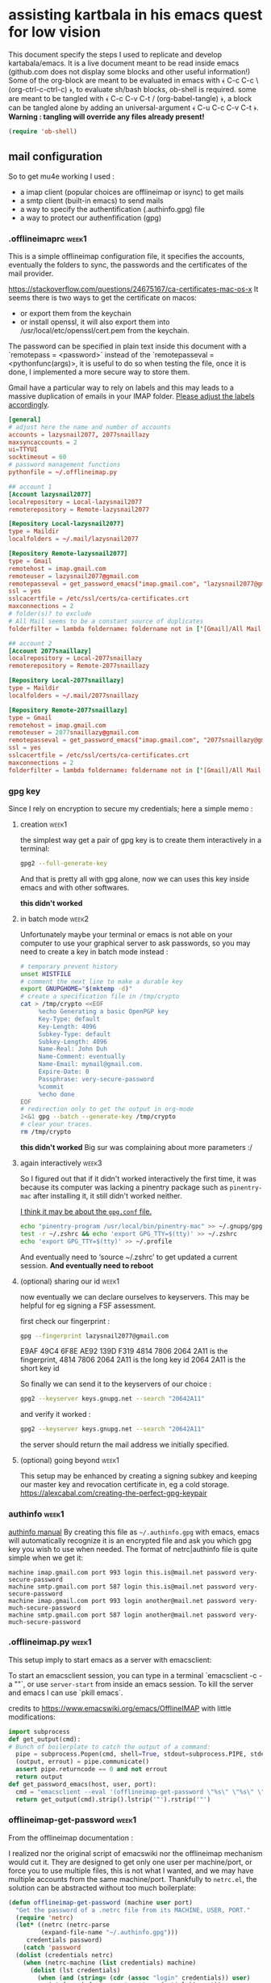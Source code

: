 * assisting kartbala in his emacs quest for low vision

This document specify the steps I used to replicate and develop kartabala/emacs. 
It is a live document meant to be read inside emacs (github.com does not display some blocks and other useful information!) 
Some of the org-block are meant to be evaluated in emacs with ﴾ C-c C-c \ (org-ctrl-c-ctrl-c) ﴿, to evaluate sh/bash blocks, ob-shell is required. some are meant to be tangled with ﴾ C-c C-v C-t / (org-babel-tangle) ﴿, a block can be tangled alone by adding an universal-argument ﴾ C-u C-c C-v C-t ﴿.
*Warning : tangling will override any files already present!*

#+begin_src emacs-lisp
(require 'ob-shell)
#+end_src

** mail configuration

So to get mu4e working I used :
 - a imap client (popular choices are offlineimap or isync) to get mails
 - a smtp client (built-in emacs) to send mails
 - a way to specify the authentification (.authinfo.gpg) file
 - a way to protect our authenfification (gpg)

*** .offlineimaprc :week1:
This is a simple offlineimap configuration file, it specifies the accounts, eventually the folders to sync, the passwords and the certificates of the mail provider.

https://stackoverflow.com/questions/24675167/ca-certificates-mac-os-x
It seems there is two ways to get the certificate on macos:
 - or export them from the keychain
 - or install openssl, it will also export them into /usr/local/etc/openssl/cert.pem from the keychain.

The password can be specified in plain text inside this document with a `remotepass = <password>` instead of the `remotepasseval = <pythonfunc(args)>, it is useful to do so when testing the file, once it is done,  I implemented a more secure way to store them.

Gmail have a particular way to rely on labels and this may leads to a massive duplication of emails in your IMAP folder. [[https://mail.google.com/mail/u/0/#settings/labels][Please adjust the labels accordingly]].

#+begin_src conf :tangle ~/.offlineimaprc
[general]
# adjust here the name and number of accounts
accounts = lazysnail2077, 2077snaillazy
maxsyncaccounts = 2
ui=TTYUI
socktimeout = 60
# password management functions
pythonfile = ~/.offlineimap.py

## account 1
[Account lazysnail2077]
localrepository = Local-lazysnail2077
remoterepository = Remote-lazysnail2077

[Repository Local-lazysnail2077]
type = Maildir
localfolders = ~/.mail/lazysnail2077

[Repository Remote-lazysnail2077]
type = Gmail
remotehost = imap.gmail.com
remoteuser = lazysnail2077@gmail.com
remotepasseval = get_password_emacs("imap.gmail.com", "lazysnail2077@gmail.com", "993")
ssl = yes
sslcacertfile = /etc/ssl/certs/ca-certificates.crt
maxconnections = 2
# folder(s)? to exclude
# All Mail seems to be a constant source of duplicates
folderfilter = lambda foldername: foldername not in ['[Gmail]/All Mail']

## account 2
[Account 2077snaillazy]
localrepository = Local-2077snaillazy
remoterepository = Remote-2077snaillazy

[Repository Local-2077snaillazy]
type = Maildir
localfolders = ~/.mail/2077snaillazy

[Repository Remote-2077snaillazy]
type = Gmail
remotehost = imap.gmail.com
remoteuser = 2077snaillazy@gmail.com
remotepasseval = get_password_emacs("imap.gmail.com", "2077snaillazy@gmail.com", "993")
ssl = yes
sslcacertfile = /etc/ssl/certs/ca-certificates.crt
maxconnections = 2
folderfilter = lambda foldername: foldername not in ['[Gmail]/All Mail']
#+end_src

*** gpg key
Since I rely on encryption to secure my credentials; here a simple memo :

**** creation :week1:
the simplest way get a pair of gpg key is to create them interactively in a terminal:
#+begin_src bash :eval no
gpg2 --full-generate-key
#+end_src

And that is pretty all with gpg alone, now we can uses this key inside emacs and with other softwares.

*this didn't worked*

**** in batch mode :week2:

Unfortunately maybe your terminal or emacs is not able on your computer to use your graphical server to ask passwords, so you may need to create a key in batch mode instead :

#+begin_src bash :results pp
# temporary prevent history
unset HISTFILE
# comment the next line to make a durable key
export GNUPGHOME="$(mktemp -d)"
# create a specification file in /tmp/crypto
cat > /tmp/crypto <<EOF
     %echo Generating a basic OpenPGP key
     Key-Type: default
     Key-Length: 4096
     Subkey-Type: default
     Subkey-Length: 4096
     Name-Real: John Duh
     Name-Comment: eventually
     Name-Email: mymail@gmail.com.
     Expire-Date: 0
     Passphrase: very-secure-password
     %commit
     %echo done
EOF
# redirection only to get the output in org-mode
2<&1 gpg --batch --generate-key /tmp/crypto
# clear your traces.
rm /tmp/crypto
#+end_src

#+RESULTS:
: gpg: keybox '/tmp/tmp.UdBqBAWACV/pubring.kbx' created
: gpg: Generating a basic OpenPGP key
: gpg: /tmp/tmp.UdBqBAWACV/trustdb.gpg: trustdb created
: gpg: key D084633A29F0D54E marked as ultimately trusted
: gpg: directory '/tmp/tmp.UdBqBAWACV/openpgp-revocs.d' created
: gpg: revocation certificate stored as '/tmp/tmp.UdBqBAWACV/openpgp-revocs.d/F3D6DE5627A10F4D8CDAE84CD084633A29F0D54E.rev'
: gpg: done

*this didn't worked*
Big sur was complaining about more parameters :/

**** again interactively :week3:

So I figured out that if it didn't worked interactively the first time, it was because its computer was lacking a pinentry package such as ~pinentry-mac~ after installing it, it still didn't worked neither.

[[https://stackoverflow.com/questions/41502146/git-gpg-onto-mac-osx-error-gpg-failed-to-sign-the-data][I think it may be about the =gpg.conf= file.]]

#+begin_src sh
echo "pinentry-program /usr/local/bin/pinentry-mac" >> ~/.gnupg/gpg-agent.conf
test -r ~/.zshrc && echo 'export GPG_TTY=$(tty)' >> ~/.zshrc
echo 'export GPG_TTY=$(tty)' >> ~/.profile
#+end_src

And eventually need to ‘source ~/.zshrc’ to get updated a current session.
*And eventually need to reboot*

**** (optional) sharing our id :week1:
now eventually we can declare ourselves to keyservers. This may be helpful for eg signing a FSF assessment.

first check our fingerprint :
#+begin_src bash :results pp
gpg --fingerprint lazysnail2077@gmail.com
#+end_src

#+RESULTS:
: pub   rsa4096 2021-05-28 [SC]
:       E9AF 49C4 6F8E AE92 139D  F319 4814 7806 2064 2A11
: uid           [ultimate] Lazy Snail <lazysnail2077@gmail.com>
: sub   rsa4096 2021-05-28 [E]
:

E9AF 49C4 6F8E AE92 139D  F319 4814 7806 2064 2A11
is the fingerprint,
4814 7806 2064 2A11
is the long key id
2064 2A11
is the short key id

So finally we can send it to the keyservers of our choice :
#+begin_src bash
gpg2 --keyserver keys.gnupg.net --search "20642A11"
#+end_src

and verify it worked :
#+begin_src bash
gpg2 --keyserver keys.gnupg.net --search "20642A11"
#+end_src

the server should return the mail address we initially specified.

**** (optional) going beyond :week1:
This setup may be enhanced by creating a signing subkey and keeping our master key and revocation certificate in, eg a cold storage.
https://alexcabal.com/creating-the-perfect-gpg-keypair

*** authinfo :week1:
[[elisp:(info "(auth) Help for users")][authinfo manual]]
By creating this file as =~/.authinfo.gpg= with emacs, emacs will automatically recognize it is an encrypted file and ask you which gpg key you wish to use when needed.
The format of netrc|authinfo file is quite simple when we get it:
#+begin_example
machine imap.gmail.com port 993 login this.is@mail.net password very-secure-password
machine smtp.gmail.com port 587 login this.is@mail.net password very-secure-password
machine imap.gmail.com port 993 login another@mail.net password very-much-secure-password
machine smtp.gmail.com port 587 login another@mail.net password very-much-secure-password
#+end_example

*** .offlineimap.py :week1:
This setup imply to start emacs as a server with emacsclient:

To start an emacsclient session, you can type in a terminal `emacsclient -c -a ""`, or use ~server-start~ from inside an emacs session.
To kill the server and emacs I can use `pkill emacs`.

credits to https://www.emacswiki.org/emacs/OfflineIMAP with little modifications:
#+begin_src python :tangle "~/.offlineimap.py" :shebang "#!/bin/python"
  import subprocess
  def get_output(cmd):
  # Bunch of boilerplate to catch the output of a command:
	pipe = subprocess.Popen(cmd, shell=True, stdout=subprocess.PIPE, stderr=subprocess.STDOUT)
	(output, errout) = pipe.communicate()
	assert pipe.returncode == 0 and not errout
	return output
  def get_password_emacs(host, user, port):
	cmd = "emacsclient --eval '(offlineimap-get-password \"%s\" \"%s\" \"%s\")'" % (host,user,port)
	return get_output(cmd).strip().lstrip('"').rstrip('"')
#+end_src

*** offlineimap-get-password :week1:
From the offlineimap documentation :
#+begin_quote
#    If a matching entry is found in ~/.netrc (see netrc (5) for
#    information) this password will be used. Do note that netrc only
#    allows one entry per hostname.
#+end_quote
I realized nor the original script of emacswiki nor the offlineimap mechanism would cut it. They are designed to get only one user per machine/port, or force you to use multiple files, this is not what I wanted, and we may have multiple accounts from the same machine/port.
Thankfully to ~netrc.el~, the solution can be abstracted without too much boilerplate:
#+begin_src emacs-lisp :results pp
  (defun offlineimap-get-password (machine user port)
    "Get the password of a .netrc file from its MACHINE, USER, PORT."
    (require 'netrc)
    (let* ((netrc (netrc-parse
		   (expand-file-name "~/.authinfo.gpg")))
	   credentials password)
      (catch 'password
	(dolist (credentials netrc)
	  (when (netrc-machine (list credentials) machine)
	    (dolist (lst credentials)
	      (when (and (string= (cdr (assoc "login" credentials)) user)
			 (string= (cdr (assoc "port" credentials)) port))
		(throw 'password (cdr (assoc "password" credentials))))))))))

  (offlineimap-get-password "imap.gmail.com" "lazysnail2077@gmail.com" "993")
#+end_src

*** pittfalls :week1:

 - activate IMAP in the gmail settings
 - authorize "the less trusted applications"
 - disconnect
 - reconnect and validate in the security logs that's me who authorized the previous step.
 - It may be necessary to go to a page validing a captcha ???

It may not work yet and nobody will reliably tell you why. take a tea.
then try to authenticate again with your IMAP client :

Make a dry run to test the setup and eventually get the informations about your mail folders:

#+begin_src sh
offlineimap --dry-run
#+end_src

~offlineimap~ will throw errors with --dry-run when it is not initialized.
This is a known bug, confusing, but known.
So when using --dry-run to see the mailboxes creations with your =.offlineimaprc= settings, keep this in mind.

*Always backup your local mailboxes before implementing new configurations!*

*** initialize mu :week1:

Once the IMAP client is setup, we can initialize mu.
#+begin_src sh
mu init --maildir ~/.mail              \
  --my-address=2077snaillazy@gmail.com \
  --my-address=lazysnail2077@gmail.com
mu index
#+end_src

*** contexts :week1:

mu4e allow to have multiple mail adress in the same setup. It is a good idea to defines these settings in a separate file from your main emacs configuration so it can be easily ignored by git with the =.gitignore= file, eg in ~user-emacs-directory~ =./personal/mu4e-contexts.el=

I done it as a template. You can modify the top variables with your personal informations and they will be inlined at the appropriate place. You will also like to put your own signature, and to change the directory names with the ones appropriate for your mail provider. To declare more accounts, declare new top variables and add new ~make-mu4e-context~ expressions for them in the list.


TODO: review this match function for a more simple use with

(string-prefix-p "/gmail" (mu4e-message-field msg :maildir)

#+begin_src emacs-lisp :eval no  :tangle (concat  user-emacs-directory "personal/mu4e-contexts.el")
(let* ((name1 "lazysnail2077")
       (address1 (concat name1 "@gmail.com"))
       (fullname1 "Lazy Snail")
       (name2 "2077snaillazy")
       (address2 (concat name2 "@gmail.com"))
       (fullname2 "Snail Lazy "))
;; a backquote with eval are used here to allow
;; inline expressions prefixed with a comma
  (eval
   `(progn
;; * default value
      (customize-set-variable 'user-mail-address address1)
;; * contexts
      (setq mu4e-contexts
;; ** 1 account
            (list
             (make-mu4e-context
              :name ,fullname1
              :enter-func (lambda ()
                            (mu4e-message "Hello world."))
;; this function change context by matching
;; any mail that contact address1
;; or uses one of its folders.
;; this is quite agressive and the
;; second part must be yet more tested
              :match-func (lambda (msg)
                            (or
                             (when msg
                               (mu4e-message-contact-field-matches
                                msg '(:from :to :cc :bcc)
                                ,address1))
                             (when-let ((msg (mu4e-message-at-point 'no-error)))
                               (string-match-p
                                (concat "^/" ,name1 "/")
                                (mu4e-message-field msg :maildir)))))
              :vars '((user-mail-address . ,address1)
                      (user-full-name . ,fullname1)
                      (mu4e-compose-signature
                       . "A snail is, in loose terms,
a shelled gastropod.\n")
;; *** 1 inbox settings
;; initialise the folders otherwise
;; it will uses and creates defaults ones
                      (mu4e-trash-folder
                       . ,(concat "/" name1
                                  "/[Gmail].Trash"))
                      (mu4e-sent-folder
                       . ,(concat "/" name1
                                  "/[Gmail].Sent Mail"))
                      (mu4e-drafts-folder
                       . ,(concat "/" name1
                                  "/[Gmail].Drafts"))
                      (mu4e-maildir-shortcuts
                       . ((,(concat "/" name1 "/INBOX") . ?i)
                          (,(concat "/" name1 "/[Gmail].Trash") . ?t)
                          (,(concat "/" name1 "/[Gmail].Sent Mail") . ?s)
                          (,(concat "/" name1 "/[Gmail].Spam") . ?S)))
;; *** 1 smtp configuration
                      (smtpmail-queue-dir
                       . ,(concat "~/.mail/" name1 "/queue/cur"))
                      (smtpmail-smtp-user . ,name1)
                      (smtpmail-smtp-server . "smtp.gmail.com")
                      (smtpmail-smtp-service . 587)))
;; ** 2 account
             (make-mu4e-context
              :name ,fullname2
              :enter-func (lambda ()
                            (mu4e-message "Hello there"))
              :match-func (lambda (msg)
                            (or
                             (when msg
                               (mu4e-message-contact-field-matches
                                msg '(:from :to :cc :bcc) ,address2))
                             (when-let ((msg (mu4e-message-at-point 'no-error)))
                               (string-match-p
                                (concat "^/" ,name2 "/")
                                (mu4e-message-field msg :maildir)))))
              :vars '((user-mail-address . ,address2)
                      (user-full-name . ,fullname2)
                      (mu4e-compose-signature
                       . "Snails feed at night,
and they have teeths!")
;; *** 2 inbox settings
;; initialise the folders otherwise
;; it will uses defaults ones
                      (mu4e-trash-folder
                       . ,(concat "/" name2 "/[Gmail].Trash"))
                      (mu4e-sent-folder
                       . ,(concat "/" name2 "/[Gmail].Sent Mail"))
                      (mu4e-drafts-folder
                       . ,(concat "/" name2 "/[Gmail].Drafts"))
                      (mu4e-maildir-shortcuts
                       . ((,(concat "/" name2 "/INBOX") . ?i)
                          (,(concat "/" name2 "/[Gmail].Trash") . ?t)
                          (,(concat "/" name2 "/[Gmail].Sent Mail") . ?s)
                          (,(concat "/" name2 "/[Gmail].Spam") . ?S)))
                      (smtpmail-queue-dir
                       . ,(concat "~/.mail/" name2 "/queue/cur"))
;; *** 2 smtp configuration
                      (smtpmail-smtp-user . ,name2)
                      (smtpmail-smtp-server . "smtp.gmail.com")
                      (smtpmail-smtp-service . 587))))))))

;; * end
(provide 'mu4e-contexts.el)
#+end_src

Once all these prerequisite are fulfilled, and mu4e is correctly configured in your emacs configuration, now you should have a mu4e working with multiple mail accounts ! \o/

TODO: refine the gmail integration.

Do we need to set (setq mu4e-sent-messages-behavior 'delete) ?

*** add faces to the accounts in the header view :week2:

Freely readapted from [[https://emacs.stackexchange.com/questions/26913/coloring-mu4e-headers-based-on-title-content#50708][coloring-mu4e-headers-based-on-title-content]].

colors can be introspected with ~list-colors-display~

#+begin_src emacs-lisp
(defvar mu4e-accounts-colors
  '(("lazysnail2077@gmail.com" . "green")
    ("2077snaillazy@gmail.com" . "red")))

(defun mu4e-headers-line-apply-accounts-face (msg line)
  "Apply a foreground face to the header in function of
`mu4e-accounts-colors'."
  ;; loop over the fields
  ;; so it distincts also
  ;; our own accounts if
  ;; ever we send a mail
  ;; between them
  (let ((fields '(:from :to :cc :bcc)))
    (catch 'found
      (dolist (field fields)
        ;; found the face
        (dolist (account mu4e-accounts-colors)
          (when (mu4e-message-contact-field-matches
                 msg field
                 (car account))
            (add-face-text-property
             0 (length line)
             `(:foreground ,(cdr account))
             t line)
            (throw 'found t)))))
    ;; always returns the line
    line))

(add-to-list 'mu4e~headers-line-handler-functions
             'mu4e-headers-line-apply-accounts-face)
#+end_src

*** refile policy :week2:

[[info:(info "(mu4e) Smart refiling")][From the mu4e manual]]

The nice thing about the refile policy of mu4e is, it done in elisp and by a function you have full access to, so we can filter on the headers of the mail, content, or whatever is available at runtime.

#+begin_src
(setq mu4e-refile-folder
       (lambda (msg)
         (cond
           ;; messages to the mu mailing list go to the /mu folder
           ((mu4e-message-contact-field-matches msg :to
              "mu-discuss@googlegroups.com")
             "/mu")
           ;; messages sent directly to some spefic address me go to /private
           ((mu4e-message-contact-field-matches msg :to "me@example.com")
             "/private")
           ;; messages with football or soccer in the subject go to /football
           ((string-match "football\\|soccer"
              (mu4e-message-field msg :subject))
             "/football")
           ;; messages sent by me go to the sent folder
           ((mu4e-message-sent-by-me msg
              (mu4e-personal-addresses))
             mu4e-sent-folder)
           ;; everything else goes to /archive
           ;; important to have a catch-all at the end!
           (t  "/archive"))))
#+end_src

** facilitate code navigation inside emacs

#+CAPTION: with defaults settings, read may code become difficult.
[[file:Emacs_1.png]]

Continue wrapped words at whitespace, rather than in the middle of a word.

#+begin_src emacs-lisp
(setq-default word-wrap t)
#+end_src

...but don't do any wrapping by default. It's expensive. Enable ~visual-line-mode~ if you want soft line-wrapping. ~auto-fill-mode~ for hard line-wrapping.

#+begin_src emacs-lisp
(setq-default truncate-lines t)
#+end_src

 If enabled (and `truncate-lines' was disabled), soft wrapping no longer occurs when that window is less than `truncate-partial-width-windows' characters wide. We don't need this, and it's extra work for Emacs otherwise, so off it goes.

#+begin_src emacs-lisp
(setq truncate-partial-width-windows nil)
#+end_src

Activate the visual-line-mode in all mode derived from the major-mode text-mode.

#+begin_src emacs-lisp
(add-hook 'text-mode-hook #'visual-line-mode)
#+end_src

Using elec-pair (built-in) we can easily wrap expression in parenthesis.

#+begin_src emacs-lisp
(use-package elec-pair
    :ensure nil
    :config
    (electric-pair-mode 1))
#+end_src

~rainbow-delimiters~ add colors to the parenthesis in function of their depth, there is also a built-in mode, show-paren-mode, that match the pair of parens at point so we can use it to emphasize them.

#+begin_src emacs-lisp
(use-package rainbow-delimiters)

(setq show-paren-when-point-inside-paren t
      show-paren-when-point-in-periphery t)
(show-paren-mode t)

(set-face-attribute 'show-paren-match nil
 		      :strike-through t
		      :underline nil
		      :weight 'ultra-bold)
#+end_src

The Protesilaos Stavrou's themes are nice and well thought, they focus on choosing the colors with the better contrast to achieve the better accessibility ; I highly recommends them.

#+begin_src emacs-lisp
(use-package modus-themes
  :config
  (load-theme 'modus-vivendi)
  (set-face-attribute 'default nil :height 800))
#+end_src


Next are not so related but IMHO nice.

no tabs.
#+begin_src emacs-lisp
(set-default 'indent-tabs-mode nil)
#+end_src

yanking on top of a selection, replace the selection.
#+begin_src emacs-lisp
(delete-selection-mode 1)
#+end_src

#+CAPTION: with truncated lines, we have to navigate but it may be less confusing anyway.
[[file:Emacs_2.png]]

*** hydra comes to help :week2:

~hydra~ is a popular package that can enhance the emacs interface by increasing the visibility of keybindings and allowing to define different type of behavior for the keys.
It especially shine when for the keymaps containing repetitive commands such as the rectangle selection one :

Here I define pink ‘heads’, that will
 1. not exit the hydra when called,
 2. still allow others external commands to be performed.

#+begin_src emacs-lisp
 (define-key ctl-x-map (kbd "<SPC>")
  (defhydra hydra-rectangle (:body-pre (progn (rectangle-mark-mode 1))
                             :color pink
                             :hint nil
                             :post (deactivate-mark))
    "
  ^^_i_^^   _w_:copy _o_pen  ^_N_ums _u_ndo
_j_ _k_ _l_ _y_ank   _t_ype  ^^_s_wap-points
 _q_uit^^^^ _d_:kill _c_lear _r_eset _R_egister"
    ("i" rectangle-previous-line)
    ("k" rectangle-next-line)
    ("j" rectangle-backward-char)
    ("l" rectangle-forward-char)
    ("d" kill-rectangle)                    ; C-x r k
    ("y" yank-rectangle)                    ; C-x r y
    ("w" copy-rectangle-as-kill)            ; C-x r M-w
    ("o" open-rectangle)                    ; C-x r o
    ("t" string-rectangle)                  ; C-x r t
    ("c" clear-rectangle)                   ; C-x r c
    ("s" rectangle-exchange-point-and-mark) ; C-x C-x
    ("N" rectangle-number-lines)            ; C-x r N
    ("r" (if (region-active-p)
             (deactivate-mark)
           (rectangle-mark-mode 1)))
    ("R" copy-rectangle-to-register)        ; C-x r r
    ("u" undo nil)
    ("q" nil)))
#+end_src

It can be used also to simply enhance the visibility of some hard to remember commands :

The blue ‘head’ is the classical behavior : call the command once and exit the hydra.

#+begin_src emacs-lisp
(define-key help-map "a"
  (defhydra hydra-apropos (:color blue :hint nil)
    "
⸤_a_⸣propos \
◆ ⸤_c_⸣ommand \
◆ ⸤_d_⸣docs
valu⸤_e_⸣ \
◆ ⸤_l_⸣ibrary \
◆ ⸤_u_⸣ser option
⸤_v_⸣ariable \
◆ ⸤_i_⸣nfo \
◆ ⸤_t_⸣ags
local valu⸤_E_⸣ \
◆ local ⸤_V_⸣ar \
◇ ⸤_q_⸣uit"
    ("a" apropos)
    ("c" apropos-command)
    ("d" apropos-documentation)
    ("e" apropos-value)
    ("l" apropos-library)
    ("u" apropos-user-option)
    ("v" apropos-variable)
    ("i" info-apropos)
    ("t" xref-find-apropos)
    ("E" apropos-local-value)
    ("V" apropos-local-variable)
    ("q" nil)))
#+end_src

For this last example, it is an hydra meant to help to understand the sexp navigation of emacs, the commands keeps the letters they have in the global-map, but are more accessible and visible.

#+begin_src emacs-lisp
(global-set-key (kbd "<f6>")
  (defhydra hydra-rectangle (:color pink
                             :hint nil)
    "
_u_p   _a_:beg _p_rev _e_nd  _h_:m.def _t_ranspose
_d_own _b_ack  _n_ext _f_orw _SPC_:m.sexp _q_uit
_k_ill _c_heck _r_aiz _D_:nar.def _w_iden
"
    ("u" backward-up-list)
    ("d" down-list)
    ("a" beginning-of-defun)
    ("p" backward-list)
    ("e" end-of-defun)
    ("b" backward-sexp)
    ("n" forward-list)
    ("f" forward-sexp)
    ("h" mark-defun)
    ("SPC" mark-sexp)
    ("t" transpose-sexp)
    ("k" kill-sexp)
    ("c" check-parens)
    ("r" raise-sexp)
    ("D" narrow-to-defun)
    ("w" widen)
    ("q" nil)))
#+end_src

*** a custom mode-line element :week2:

While looking at these settings I thought it may help to know the level of depth of the point at any moment since we can rarely see the whole expression.

I created a quick prototype to get the depth of the parenthesis. I should probably use ~scan-lists or something instead of ~up-list~

Note that version will only work on emacs 27, to get it working on emacs 28, one should replace

(scan-error (throw 'depth depth))))

by

(user-error (throw 'depth depth))

#+begin_src emacs-lisp
(defun pils/list-depth ()
  "Count the list depth from point to the top level,
`message' it in interactive calls, update the mode-line otherwise,
in both cases, save the depth in `pils--list-depth-cache'."
  (interactive)
  ;; preserve point and mark-ring
  (save-mark-and-excursion
    (let ((depth 0)
          ;; do not mess with the transient mark
          deactivate-mark)
      (catch 'depth
        ;; check-parens on the boundaries
        (condition-case err
            (check-parens)
          (user-error
           (throw 'depth
             (setq depth ;; with red face
                   (propertize "nil"
                               'font-lock-face
                               '(:foreground "red"))))))
        ;; count the list nesting by
        ;; going to the top sexp by sexp
        (condition-case err
            (while t
              (up-list
               nil
               'escape-string
               'no-syntax-crossing)
              (cl-incf depth))
          ;; the top is an scan-error
          ;; we can release the loop
          (scan-error (throw 'depth depth))))
      ;; eventually test it interactively
      (when (interactive-p)
        (message "list depth: %s" depth))
      ;; update the cache for the modeline
      (setq pils--list-depth-cache depth)
      ;; force a redisplay of the modeline
      (force-mode-line-update))))
#+end_src

Then we want to run this only at quiet pace, so while creating the mode line element, I slow it with a timer and a cache.
#+begin_src
(defvar-local pils--list-depth-cache nil
  "Dummy variable to store the return
value of `pils/list-depth'.")

(defvar pils--list-depth-timer
  (timer-create)
  "Timer to update the list depth
element of the modeline at a
relatively quiet pace.")

(defun pils--modeline-list-depth ()
  "Return the list depth when in
`emacs-lisp-mode', via the timer
`pils--list-depth-timer' every
0.2 seconds."
  (if (memq major-mode '(emacs-lisp-mode
                         lisp-interaction-mode))
      (progn
        (when (not
               (timerp pils--list-depth-timer))
          (setq pils--list-depth-timer
                (run-with-timer
                 0.2 0.2
                 #'pils/list-depth)))
        (format " (%s) " pils--list-depth-cache))
    (when (timerp pils--list-depth-timer)
      (cancel-timer pils--list-depth-timer)
      (setq pils--list-depth-timer nil)
      (setq pils--list-depth-cache nil))
    ""))
#+end_src

Now we can use it in the default mode-line :
#+begin_src
(setq-default mode-line-format
              '("%e" mode-line-front-space
                mode-line-mule-info
                mode-line-client
                mode-line-modified
                mode-line-remote
                mode-line-frame-identification
                mode-line-buffer-identification
                "%l-%c"
                (:eval (pils--modeline-list-depth))
                (vc-mode vc-mode)
                " "
                mode-line-modes
                mode-line-misc-info
                mode-line-end-spaces))
#+end_src

** little tips
*** using imenu :week3:

[[elisp:(info "(elisp) Imenu")][~imenu~ is a powerful tool.]]
It can be used with a completion engine to navigate very easily in documents.
With helm, its integrated command it ~helm-imenu~ that is bound to =C-x c i=.

*** org links :week3:

[[elisp:(info "(org) Hyperlinks")][We start to have a lot of org links in this document.]]
I use them often to point to the relevant pages of the Info manuals (and that one of the reasons that it is important to read this file inside Emacs).
To consult them, use =C-c C-o= that runs ~org-open-at-point~.

*** org tags :week3:

I started to tag the org headings to give them a numerated week.
[[elisp:(info "(org) Tags")][Tags can be used in conjunction of ~org-agenda~ & cie for your own purpose.]]
There is an useful command to narrow the view to only some tags ~org-sparse-tree~ that is bound to =C-c /=.

** using git within emacs
*** choosing the right interface :week3:

As we uses git as backend, it needs to be configured with an identity :
#+BEGIN_SRC sh
git config --global user.name "my full name"
git config --global user.email "my.address@somemail.com"
#+END_SRC

Also it may be worthwhile to add this snippet in ~/.bashrc or ~/.zshrc to specify to our shell that we want him to uses ~emacsclient~ when, eg, committing changes with git. Since we have already put in the init file (server-start), the server should be running and this should work at expected.

#+begin_src bash
if [ -n "$ZSH_VERSION" ]; then emulate -L sh; fi

if [ -z "${EDITOR}" ] ; then
  export EDITOR='emacsclient'
fi
if [ -n "${EDITOR}" ] && [ -z "${VISUAL}" ] ; then
  export VISUAL="${EDITOR}"
fi
#+end_src

Emacs have natively the vc library and, indeed, Magit is very popular these days.

Magit with its transient interface, is maybe more difficult to apprehend when the instruction does not fit the window and the way to get its binding in a non-transient buffer it to ask for the help of the major mode, or to consult its manual, eg :

_To get help buffer for prefix map of vc_, Start typing =C-x v= then =C-h=

_To get help buffer for the major mode of magit (no prefix map available by default)_, Start typing =C-x g= then =C-h m=.

#+CAPTION: Magit and its transient map are not the most accessible interface
[[file:Emacs_3.png]]

[[https://github.com/magit/magit/issues/4408][I started an issue at this subject.]]

~vc~ is a library that can be used with many others version control software, not only git, and have less commands for git.

That's being say, let's see a basic workflow with ~vc~ :

**** a basic workflow with vc :week3:

[[elisp:(info "(emacs) Version Control")][vc is documented in the emacs manual]], (not the elisp one).

In a directory under version control,

  1. At any time, I can use =C-x v l= that runs the command ~vc-print-log~ to see the locals logs of the version control system. In this buffer I can get informations about the bindings available with =C-x h m= or simply =?=. A notable command here is === that run ~log-view-diff= on the commit at point.

  2. I want to check the changes of the remote repository, I can use =C-x v I= that runs ~vc-log-incoming~ to see what they are (maybe none).

  3. If there are changes on the remote repository, I surely want to pull them and I can use =C-x v += that runs the command ~vc-update~ that is an alias to ~vc-pull~. As usual if there is non commited changes on the directory, we will be warned to commit them before trying to merge the remote changes.

  4. I have non commited changes, I want informations about them *--also see 7.!*, I can use =C-x v ==  runs the command ~vc-diff~.
[[elisp:(info "(emacs) Old Revisions")][vc-diff is documented itself in (emacs) Old Revisions]], while the [[elisp:(info "(emacs) Diff Mode")][the diff mode have its own pages in (emacs) Diff Mode]] and allow to interactively manipulate diff buffers and eg, choose what hunks apply or revert .
    4.1 with =C-c C-a= that runs ~diff-apply-hunk~, I can apply hunks or revert them with =C-u= an ~universal-argument~.
    4.2 with =C-c C-c= that runs ~diff-goto-source~, I can go to the source to modify my change before committing them.
    4.3 with =g= that runs ~revert-buffer~, I can actualise the buffer with the new changes applied.
    4.4 with =C-x 4 A=, I can generate a changelog entry to later use in the commit message.

  5. I am done with revising the changes, I want to commit. I can uses the DWIM (Do What I Mean) command =C-x v v= runs the command ~vc-next-action~. I am prompted to commit my changes, I can make my commit and validate it with =C-c C-c= and ask for the next action again with =C-x v v=.

  6. Eventually there will be conflicting changes between my local files and the remote one. So =C-x v v= may have triggered the command =C-x v m= ~vc-merge~. At this point I think Emacs put automatically the targeted files in ~smerge-mode~ that enable a special view and commands. I did not find much information about it in the manual but  [[elisp:(describe-function 'smerge-mode)][asking to describe the function will show you informations about its keymap]] and
    6.1 we can quickly choose what hunks to keep with =C-c ^ u= ~smerge-keep-upper~
    6.2 =C-c ^ l= ~smerge-keep-lower~
    6.3 and going directly to the next conflict with =C-c ^ n= ~smerge-next~. Note that there is more commands and I should spend a little more time to understand them.
  When done =C-x v += should respond we are up to date.

  7. Here I am a little bit confused about ~vc~ and its git integration, ~vc~ prompted me to commit changes at step 4. but now if I do changes again, I see no exposed commands to stage and commit them. So I need to do that from a shell with ‘git stage’ and ‘git commit -a’.

  8. After committed new changes again, I want to push my locals changes to the remote repository. I can use =C-x v O= that runs ~vc-log-outgoing~ to see what will be done by =C-x v P= that runs ~vc-push~.

*** (a bit more involved) integration with the forges

But we may also install the ~forge~ package to get a more complete integration with specific forges as github to being able to eg, make a pull request to a repository and merge one.

#+begin_src emacs-lisp
(use-package forge)
#+end_src

[[https://www.youtube.com/watch?v=fFuf3hExF5w][Zaiste makes a video about it]]

[[https://github.com/settings/tokens/new][We need to go to the tokens settings of our user account to create one]].

Once done we can use this password in the same authinfo file we already created for the mails but this time the parameters will looks like :

#+begin_comment
machine api.github.com login <user-name>^forge password <password>
#+end_comment

No port seems required and ‘forge’ is the application name you previously named when creating the token.

Now we should be able to see pull requests from github and to merge them.

** local variables

# Local Variables:
# org-tags-column: 0
# End:
